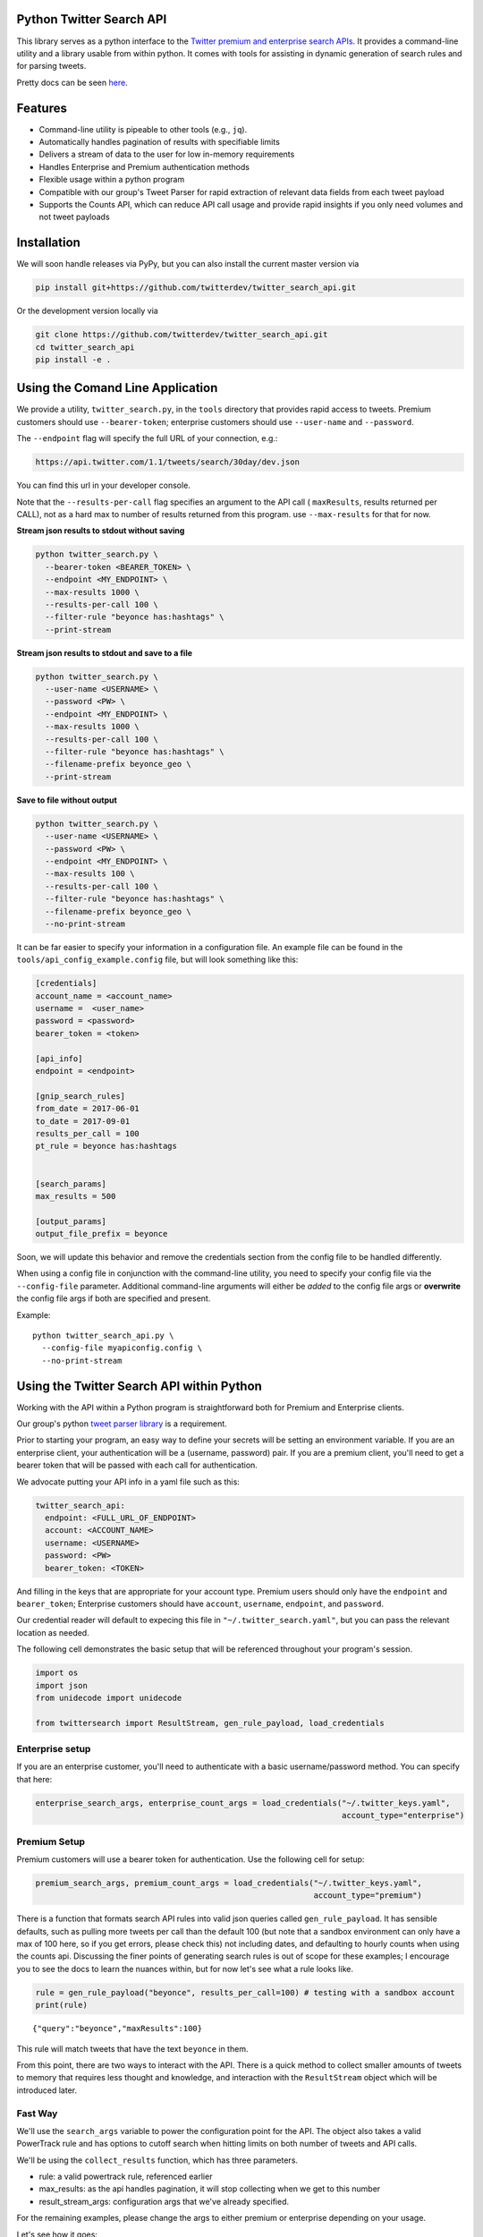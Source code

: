 Python Twitter Search API
=========================

This library serves as a python interface to the `Twitter premium and enterprise search APIs <https://developer.twitter.com/en/docs/tweets/search/overview/30-day-search>`_. It provides a command-line utility and a library usable from within python. It comes with tools for assisting in dynamic generation of search rules and for parsing tweets.

Pretty docs can be seen `here <https://twitterdev.github.io/twitter_search_api/>`_.


Features
========

- Command-line utility is pipeable to other tools (e.g., ``jq``).
- Automatically handles pagination of results with specifiable limits
- Delivers a stream of data to the user for low in-memory requirements
- Handles Enterprise and Premium authentication methods
- Flexible usage within a python program
- Compatible with our group's Tweet Parser for rapid extraction of relevant data fields from each tweet payload
- Supports the Counts API, which can reduce API call usage and provide rapid insights if you only need volumes and not tweet payloads



Installation
============

We will soon handle releases via PyPy, but you can also install the current master version via

.. code:: bash

  pip install git+https://github.com/twitterdev/twitter_search_api.git

Or the development version locally via

.. code:: bash

  git clone https://github.com/twitterdev/twitter_search_api.git
  cd twitter_search_api
  pip install -e .



Using the Comand Line Application
=================================

We provide a utility, ``twitter_search.py``, in the ``tools`` directory that provides rapid access to tweets.
Premium customers should use ``--bearer-token``; enterprise customers should use ``--user-name`` and ``--password``.

The ``--endpoint`` flag will specify the full URL of your connection, e.g.:


.. code:: bash

  https://api.twitter.com/1.1/tweets/search/30day/dev.json

You can find this url in your developer console.

Note that the ``--results-per-call`` flag specifies an argument to the API call ( ``maxResults``, results returned per CALL), not as a hard max to number of results returned from this program. use ``--max-results`` for that for now.



**Stream json results to stdout without saving**

.. code:: bash

  python twitter_search.py \
    --bearer-token <BEARER_TOKEN> \
    --endpoint <MY_ENDPOINT> \
    --max-results 1000 \
    --results-per-call 100 \
    --filter-rule "beyonce has:hashtags" \
    --print-stream


**Stream json results to stdout and save to a file**

.. code:: bash

  python twitter_search.py \
    --user-name <USERNAME> \
    --password <PW> \
    --endpoint <MY_ENDPOINT> \
    --max-results 1000 \
    --results-per-call 100 \
    --filter-rule "beyonce has:hashtags" \
    --filename-prefix beyonce_geo \
    --print-stream


**Save to file without output**

.. code:: bash

  python twitter_search.py \
    --user-name <USERNAME> \
    --password <PW> \
    --endpoint <MY_ENDPOINT> \
    --max-results 100 \
    --results-per-call 100 \
    --filter-rule "beyonce has:hashtags" \
    --filename-prefix beyonce_geo \
    --no-print-stream



It can be far easier to specify your information in a configuration file. An example file can be found in the ``tools/api_config_example.config`` file, but will look something like this:

.. code:: bash

  [credentials]
  account_name = <account_name>
  username =  <user_name>
  password = <password>
  bearer_token = <token>

  [api_info]
  endpoint = <endpoint>

  [gnip_search_rules]
  from_date = 2017-06-01
  to_date = 2017-09-01
  results_per_call = 100
  pt_rule = beyonce has:hashtags


  [search_params]
  max_results = 500

  [output_params]
  output_file_prefix = beyonce

Soon, we will update this behavior and remove the credentials section from the config file to be handled differently.

When using a config file in conjunction with the command-line utility, you need to specify your config file via the ``--config-file`` parameter. Additional command-line arguments will either be *added* to the config file args or **overwrite** the config file args if both are specified and present.


Example::

  python twitter_search_api.py \
    --config-file myapiconfig.config \
    --no-print-stream


Using the Twitter Search API within Python
==========================================

Working with the API within a Python program is straightforward both for
Premium and Enterprise clients.

Our group's python `tweet parser
library <https://github.com/twitterdev/tweet_parser>`__ is a
requirement.

Prior to starting your program, an easy way to define your secrets will
be setting an environment variable. If you are an enterprise client,
your authentication will be a (username, password) pair. If you are a
premium client, you'll need to get a bearer token that will be passed
with each call for authentication.

We advocate putting your API info in a yaml file such as this:

.. code:: .yaml


    twitter_search_api:
      endpoint: <FULL_URL_OF_ENDPOINT>
      account: <ACCOUNT_NAME>
      username: <USERNAME>
      password: <PW>
      bearer_token: <TOKEN>

And filling in the keys that are appropriate for your account type.
Premium users should only have the ``endpoint`` and ``bearer_token``;
Enterprise customers should have ``account``, ``username``,
``endpoint``, and ``password``.

Our credential reader will default to expecing this file in
``"~/.twitter_search.yaml"``, but you can pass the relevant location as
needed.

The following cell demonstrates the basic setup that will be referenced
throughout your program's session.

.. code:: python

    import os
    import json
    from unidecode import unidecode
    
    from twittersearch import ResultStream, gen_rule_payload, load_credentials

Enterprise setup
----------------

If you are an enterprise customer, you'll need to authenticate with a
basic username/password method. You can specify that here:

.. code:: python

    enterprise_search_args, enterprise_count_args = load_credentials("~/.twitter_keys.yaml",
                                                                     account_type="enterprise")

Premium Setup
-------------

Premium customers will use a bearer token for authentication. Use the
following cell for setup:

.. code:: python

    premium_search_args, premium_count_args = load_credentials("~/.twitter_keys.yaml",
                                                               account_type="premium")

There is a function that formats search API rules into valid json
queries called ``gen_rule_payload``. It has sensible defaults, such as
pulling more tweets per call than the default 100 (but note that a
sandbox environment can only have a max of 100 here, so if you get
errors, please check this) not including dates, and defaulting to hourly
counts when using the counts api. Discussing the finer points of
generating search rules is out of scope for these examples; I encourage
you to see the docs to learn the nuances within, but for now let's see
what a rule looks like.

.. code:: python

    rule = gen_rule_payload("beyonce", results_per_call=100) # testing with a sandbox account
    print(rule)


.. parsed-literal::

    {"query":"beyonce","maxResults":100}


This rule will match tweets that have the text ``beyonce`` in them.

From this point, there are two ways to interact with the API. There is a
quick method to collect smaller amounts of tweets to memory that
requires less thought and knowledge, and interaction with the
``ResultStream`` object which will be introduced later.

Fast Way
--------

We'll use the ``search_args`` variable to power the configuration point
for the API. The object also takes a valid PowerTrack rule and has
options to cutoff search when hitting limits on both number of tweets
and API calls.

We'll be using the ``collect_results`` function, which has three
parameters.

-  rule: a valid powertrack rule, referenced earlier
-  max\_results: as the api handles pagination, it will stop collecting
   when we get to this number
-  result\_stream\_args: configuration args that we've already
   specified.

For the remaining examples, please change the args to either premium or
enterprise depending on your usage.

Let's see how it goes:

.. code:: python

    from twittersearch import collect_results

.. code:: python

    tweets = collect_results(rule,
                             max_results=100,
                             resut_stream_args=enterprise_search_args) # change this if you need to

By default, tweet payloads are lazily parsed into a ``Tweet`` object. An
overwhelming number of tweet attributes are made available directly, as
such:

.. code:: python

    [print(unidecode(tweet.all_text)) for tweet in tweets[0:10]];


.. parsed-literal::

    3 years ago today, beyonce surprise dropped the fastest selling album on itunes EVER then posted this on instagram like nothing happened https://t.co/F416MG2aCZ
    .@Beyonce sells OVER 80,000 copies of her new album in 3 hours: http://t.co/PKSARIvE67
    Perfect Duet with Beyonce and Ed Sheeran is the perfect combo ughhh
    As we celebrate the anniversary of 'BEYONCE,' I would just like to say that it is easily THE swankiest vinyl I own.
    Beyonce talks about natural disasters and climate change at 'Hand In Hand' Harvey Relief Telethon https://t.co/rP0wTIoUGx
    Perfect Duet (with Beyonce) by Ed Sheeran is number 2 in Austria #iTunes top 100 songs https://t.co/qqlBFLHpzl
    beyonce has truly delivered within the past week https://t.co/DDboQFBIgG
    I'll never forget waking up in the morning to a number of tweets from my friends. I was so confused. I switched on my computer, got onto iTunes and there it was... Beyonce EVERYWHERE! I screamed &amp; jumped up &amp; down in excitement and disbelief! Iconic! https://t.co/peN7Oyc5po
    Beyonce explaining her intent behind the BEYONCE visual album &amp; how she wanted to reinstate the idea of an album release as a significant, exciting event which had lost meaning in the face of hype created around singles.  https://t.co/pK2MB35vYl
    i had like 25 dollars in my account and used half of them to buy that album. songs AND VIDEOS??? BEYONCE WYD???? Man what a night.
    Ed Sheeran released the song without Beyonce and it didn't go #1. He released the song with Beyonce and it did go #1. it's clear and simple. he needed her to go #1 https://t.co/RteEZBzJu8


.. code:: python

    [print(tweet.created_at_datetime) for tweet in tweets[0:10]];


.. parsed-literal::

    2017-10-27 18:22:07
    2017-10-27 18:17:37
    2017-10-27 01:25:39
    2017-10-26 14:24:05
    2017-10-26 13:50:40
    2017-10-26 13:36:19
    2017-10-26 13:35:57
    2017-10-26 02:40:25
    2017-10-26 00:07:23
    2017-10-25 20:15:19


.. code:: python

    [print(tweet.generator.get("name")) for tweet in tweets[0:10]];


.. parsed-literal::

    Twitter for iPhone
    Twitter for iPhone
    Twitter for iPhone
    Twitter for iPhone
    Twitter for iPhone
    Twitter for iPhone
    Twitter for iPhone
    Twitter for iPhone
    Twitter for iPhone
    Twitter for iPhone


Voila, we have some tweets. For interactive environments and other cases
where you don't care about collecting your data in a single load or
don't need to operate on the stream of tweets or counts directly, I
recommend using this convenience function.

Working with the ResultStream
-----------------------------

The ResultStream object will be powered by the ``search_args``, and
takes the rules and other configuration parameters, including a hard
stop on number of pages to limit your API call usage.

.. code:: python

    rs = ResultStream(rule_payload=rule,
                      max_results=500,
                      max_pages=1,
                      **premium_search_args)

.. code:: python

    print(rs)


.. parsed-literal::

    ResultStream: 
    	{
        "username":null,
        "endpoint":"https:\/\/api.twitter.com\/1.1\/tweets\/search\/30day\/dev.json",
        "rule_payload":{
            "query":"beyonce",
            "maxResults":100
        },
        "tweetify":true,
        "max_results":500
    }


There is a function, ``.stream``, that seamlessly handles requests and
pagination for a given query. It returns a generator, and to grab our
500 tweets that mention ``beyonce`` we can do this:

.. code:: python

    tweets = list(rs.stream())

Tweets are lazily parsed using our Tweet Parser, so tweet data is very
easily extractable.

.. code:: python

    # using unidecode to prevent emoji/accents printing 
    [print(unidecode(tweet.all_text)) for tweet in tweets[0:10]];


.. parsed-literal::

    BEYONCE WANTS ME DEAD https://t.co/6ztOJpz9dt
    in my college dorm and the Beyonce album popped up on iTunes and I thought it was fake because there was a Drake feature and I was like "bey would never" LITTLE DID I KNOW.... then this bitch gon post vegan cupcakes on instagram like she didn't just fuck the industry up... https://t.co/tRNo4O11uh
    When in doubt , watch a Beyonce documentary .
    Beyonce changed the game w/ that digital drop 4 years ago today! 
    
    * #1 debut on Billboard
    * Sold 617K in the US / over 828K WW in only 3 days
    * Fastest-selling album on iTunes of all time
    * Reached #1 in 118 countries
    * Widespread acclaim; hailed as her magnum opus https://t.co/lDCdVs6em3
    Beyonce x JAY Z  https://t.co/czJoAwt4eJ
    On this very day 4 years ago, as we were finishing up Scandal season finale and putting on our bonnets and Durags to sleep Beyonce said https://t.co/YFBGRmTWVY
    Everyone: *still dragging Jay for cheating*
    
    Beyonce: https://t.co/2z1ltlMQiJ
    quem e que tem dificuldades a admitir que a beyonce e a voz mais iconica da nossa geracao
    Beyonce on how nervous she was to release her self-titled... https://t.co/fru23c6DYC
    i'm bout to jump into my feelings because four years ago today i was so broke and dusty and beyonce came into my life and took the pain away.


Counts API
----------

We can also use the counts api to get counts of tweets that match our
rule. Each request will return up to *30* results, and each count
request can be done on a minutely, hourly, or daily basis. There is a
utility function that will convert your regular endpoint to the count
endpoint.

The process is very similar to grabbing tweets, but has some minor
differneces.

**Caveat - premium sandbox environments do NOT have access to the counts
API.**

.. code:: python

    count_rule = gen_rule_payload("beyonce", count_bucket="day")
    
    counts = collect_results(count_rule, result_stream_args=enterprise_count_args)

Our results are pretty straightforward and can be rapidly used.

.. code:: python

    counts




.. parsed-literal::

    [{'count': 68745, 'timePeriod': '201712130000'},
     {'count': 95305, 'timePeriod': '201712120000'},
     {'count': 114641, 'timePeriod': '201712110000'},
     {'count': 166070, 'timePeriod': '201712100000'},
     {'count': 102049, 'timePeriod': '201712090000'},
     {'count': 87710, 'timePeriod': '201712080000'},
     {'count': 196157, 'timePeriod': '201712070000'},
     {'count': 210664, 'timePeriod': '201712060000'},
     {'count': 88572, 'timePeriod': '201712050000'},
     {'count': 96794, 'timePeriod': '201712040000'},
     {'count': 177595, 'timePeriod': '201712030000'},
     {'count': 120102, 'timePeriod': '201712020000'},
     {'count': 186758, 'timePeriod': '201712010000'},
     {'count': 151212, 'timePeriod': '201711300000'},
     {'count': 79311, 'timePeriod': '201711290000'},
     {'count': 107175, 'timePeriod': '201711280000'},
     {'count': 58192, 'timePeriod': '201711270000'},
     {'count': 48327, 'timePeriod': '201711260000'},
     {'count': 59638, 'timePeriod': '201711250000'},
     {'count': 85201, 'timePeriod': '201711240000'},
     {'count': 91542, 'timePeriod': '201711230000'},
     {'count': 64129, 'timePeriod': '201711220000'},
     {'count': 92065, 'timePeriod': '201711210000'},
     {'count': 101617, 'timePeriod': '201711200000'},
     {'count': 84733, 'timePeriod': '201711190000'},
     {'count': 74887, 'timePeriod': '201711180000'},
     {'count': 76091, 'timePeriod': '201711170000'},
     {'count': 81849, 'timePeriod': '201711160000'},
     {'count': 58423, 'timePeriod': '201711150000'},
     {'count': 78004, 'timePeriod': '201711140000'},
     {'count': 118078, 'timePeriod': '201711130000'}]



Dated searches / Full Archive Search
------------------------------------

Let's make a new rule and pass it dates this time.

``gen_rule_payload`` takes dates of the forms ``YYYY-mm-DD`` and
``YYYYmmDD``.

**Note that this will only work with the full archive search option**,
which is available to my account only via the enterprise options. Full
archive search will likely require a different endpoint or access
method; please see your developer console for details.

.. code:: python

    rule = gen_rule_payload("from:jack", from_date="2017-09-01", to_date="2017-10-30", results_per_call=500)
    print(rule)


.. parsed-literal::

    {"query":"from:jack","maxResults":500,"toDate":"201710300000","fromDate":"201709010000"}


.. code:: python

    tweets = collect_results(rule, max_results=500, result_stream_args=enterprise_search_args)

.. code:: python

    # using unidecode only to 
    [print(unidecode(tweet.all_text)) for tweet in tweets[0:10]];


.. parsed-literal::

    More clarity on our private information policy and enforcement. Working to build as much direct context into the product too https://t.co/IrwBexPrBA
    To provide more clarity on our private information policy, we've added specific examples of what is/is not a violation and insight into what we need to remove this type of content from the service. https://t.co/NGx5hh2tTQ
    Launching violent groups and hateful images/symbols policy on November 22nd https://t.co/NaWuBPxyO5
    We will now launch our policies on violent groups and hateful imagery and hate symbols on Nov 22. During the development process, we received valuable feedback that we're implementing before these are published and enforced. See more on our policy development process here  https://t.co/wx3EeH39BI
    @WillStick @lizkelley Happy birthday Liz!
    Off-boarding advertising from all accounts owned by Russia Today (RT) and Sputnik.
    
    We're donating all projected earnings ($1.9mm) to support external research into the use of Twitter in elections, including use of malicious automation and misinformation. https://t.co/zIxfqqXCZr
    @TMFJMo @anthonynoto Thank you
    @gasca @stratechery @Lefsetz letter
    @gasca @stratechery Bridgewater's Daily Observations
    Yup!!!! [?][?][?][?] #davechappelle https://t.co/ybSGNrQpYF
    @ndimichino Sometimes
    Setting up at @CampFlogGnaw https://t.co/nVq8QjkKsf

